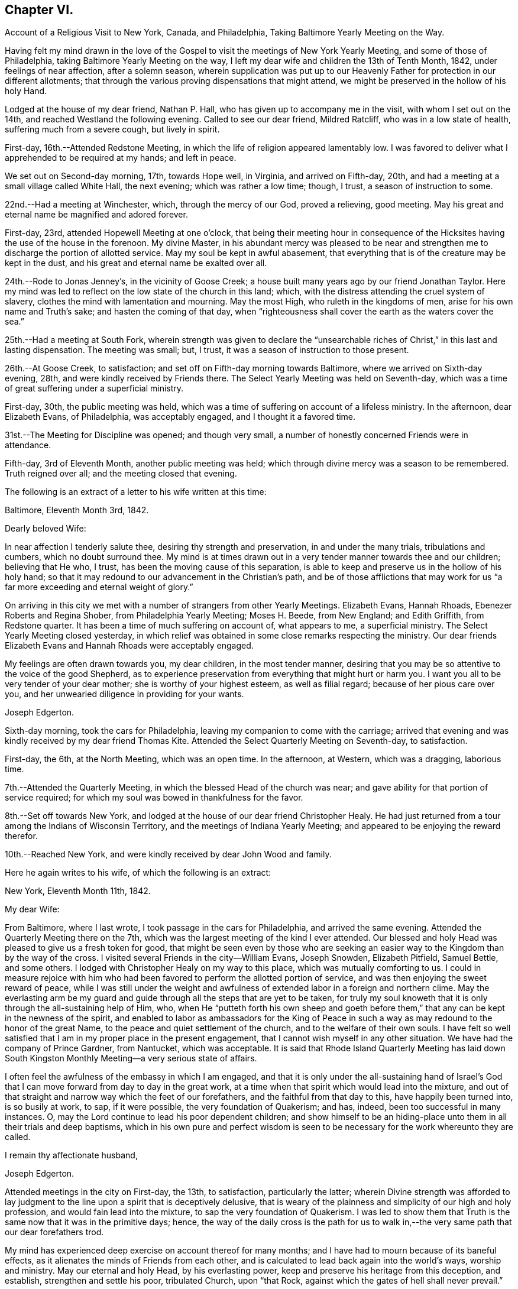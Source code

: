 == Chapter VI.

[.chapter-synopsis]
Account of a Religious Visit to New York, Canada, and Philadelphia, Taking Baltimore Yearly Meeting on the Way.

Having felt my mind drawn in the love of the Gospel to
visit the meetings of New York Yearly Meeting,
and some of those of Philadelphia, taking Baltimore Yearly Meeting on the way,
I left my dear wife and children the 13th of Tenth Month, 1842,
under feelings of near affection, after a solemn season,
wherein supplication was put up to our Heavenly Father
for protection in our different allotments;
that through the various proving dispensations that might attend,
we might be preserved in the hollow of his holy Hand.

Lodged at the house of my dear friend, Nathan P. Hall,
who has given up to accompany me in the visit, with whom I set out on the 14th,
and reached Westland the following evening.
Called to see our dear friend, Mildred Ratcliff, who was in a low state of health,
suffering much from a severe cough, but lively in spirit.

First-day, 16th.--Attended Redstone Meeting,
in which the life of religion appeared lamentably low.
I was favored to deliver what I apprehended to be required at my hands; and left in peace.

We set out on Second-day morning, 17th, towards Hope well, in Virginia,
and arrived on Fifth-day, 20th, and had a meeting at a small village called White Hall,
the next evening; which was rather a low time; though, I trust,
a season of instruction to some.

22nd.--Had a meeting at Winchester, which, through the mercy of our God,
proved a relieving, good meeting.
May his great and eternal name be magnified and adored forever.

First-day, 23rd, attended Hopewell Meeting at one o`'clock,
that being their meeting hour in consequence of the
Hicksites having the use of the house in the forenoon.
My divine Master,
in his abundant mercy was pleased to be near and strengthen me
to discharge the portion of allotted service.
May my soul be kept in awful abasement,
that everything that is of the creature may be kept in the dust,
and his great and eternal name be exalted over all.

24th.--Rode to Jonas Jenney`'s, in the vicinity of Goose Creek;
a house built many years ago by our friend Jonathan Taylor.
Here my mind was led to reflect on the low state of the church in this land; which,
with the distress attending the cruel system of slavery,
clothes the mind with lamentation and mourning.
May the most High, who ruleth in the kingdoms of men,
arise for his own name and Truth`'s sake; and hasten the coming of that day,
when "`righteousness shall cover the earth as the waters cover the sea.`"

25th.--Had a meeting at South Fork,
wherein strength was given to declare the "`unsearchable
riches of Christ,`" in this last and lasting dispensation.
The meeting was small; but, I trust, it was a season of instruction to those present.

26th.--At Goose Creek, to satisfaction;
and set off on Fifth-day morning towards Baltimore,
where we arrived on Sixth-day evening, 28th, and were kindly received by Friends there.
The Select Yearly Meeting was held on Seventh-day,
which was a time of great suffering under a superficial ministry.

First-day, 30th, the public meeting was held,
which was a time of suffering on account of a lifeless ministry.
In the afternoon, dear Elizabeth Evans, of Philadelphia, was acceptably engaged,
and I thought it a favored time.

31st.--The Meeting for Discipline was opened; and though very small,
a number of honestly concerned Friends were in attendance.

Fifth-day, 3rd of Eleventh Month, another public meeting was held;
which through divine mercy was a season to be remembered.
Truth reigned over all; and the meeting closed that evening.

The following is an extract of a letter to his wife written at this time:

[.embedded-content-document.letter]
--

[.signed-section-context-open]
Baltimore, Eleventh Month 3rd, 1842.

[.salutation]
Dearly beloved Wife:

In near affection I tenderly salute thee,
desiring thy strength and preservation, in and under the many trials,
tribulations and cumbers, which no doubt surround thee.
My mind is at times drawn out in a very tender manner towards thee and our children;
believing that He who, I trust, has been the moving cause of this separation,
is able to keep and preserve us in the hollow of his holy hand;
so that it may redound to our advancement in the Christian`'s path,
and be of those afflictions that may work for us "`a
far more exceeding and eternal weight of glory.`"

On arriving in this city we met with a number of strangers from other Yearly Meetings.
Elizabeth Evans, Hannah Rhoads, Ebenezer Roberts and Regina Shober,
from Philadelphia Yearly Meeting; Moses H. Beede, from New England; and Edith Griffith,
from Redstone quarter.
It has been a time of much suffering on account of, what appears to me,
a superficial ministry.
The Select Yearly Meeting closed yesterday,
in which relief was obtained in some close remarks respecting the ministry.
Our dear friends Elizabeth Evans and Hannah Rhoads were acceptably engaged.

My feelings are often drawn towards you, my dear children, in the most tender manner,
desiring that you may be so attentive to the voice of the good Shepherd,
as to experience preservation from everything that might hurt or harm you.
I want you all to be very tender of your dear mother;
she is worthy of your highest esteem, as well as filial regard;
because of her pious care over you,
and her unwearied diligence in providing for your wants.

[.signed-section-signature]
Joseph Edgerton.

--

Sixth-day morning, took the cars for Philadelphia,
leaving my companion to come with the carriage;
arrived that evening and was kindly received by my dear friend Thomas Kite.
Attended the Select Quarterly Meeting on Seventh-day, to satisfaction.

First-day, the 6th, at the North Meeting, which was an open time.
In the afternoon, at Western, which was a dragging, laborious time.

7th.--Attended the Quarterly Meeting, in which the blessed Head of the church was near;
and gave ability for that portion of service required;
for which my soul was bowed in thankfulness for the favor.

8th.--Set off towards New York,
and lodged at the house of our dear friend Christopher Healy.
He had just returned from a tour among the Indians of Wisconsin Territory,
and the meetings of Indiana Yearly Meeting;
and appeared to be enjoying the reward therefor.

10th.--Reached New York, and were kindly received by dear John Wood and family.

Here he again writes to his wife, of which the following is an extract:

[.embedded-content-document.letter]
--

[.signed-section-context-open]
New York, Eleventh Month 11th, 1842.

[.salutation]
My dear Wife:

From Baltimore, where I last wrote,
I took passage in the cars for Philadelphia, and arrived the same evening.
Attended the Quarterly Meeting there on the 7th,
which was the largest meeting of the kind I ever attended.
Our blessed and holy Head was pleased to give us a fresh token for good,
that might be seen even by those who are seeking an
easier way to the Kingdom than by the way of the cross.
I visited several Friends in the city--William Evans, Joseph Snowden, Elizabeth Pitfield,
Samuel Bettle, and some others.
I lodged with Christopher Healy on my way to this place,
which was mutually comforting to us.
I could in measure rejoice with him who had been
favored to perform the allotted portion of service,
and was then enjoying the sweet reward of peace,
while I was still under the weight and awfulness of
extended labor in a foreign and northern clime.
May the everlasting arm be my guard and guide
through all the steps that are yet to be taken,
for truly my soul knoweth that it is only through the all-sustaining help of Him, who,
when He "`putteth forth his own sheep and goeth before them,`"
that any can be kept in the newness of the spirit,
and enabled to labor as ambassadors for the King of Peace in
such a way as may redound to the honor of the great Name,
to the peace and quiet settlement of the church, and to the welfare of their own souls.
I have felt so well satisfied that I am in my proper place in the present engagement,
that I cannot wish myself in any other situation.
We have had the company of Prince Gardner, from Nantucket, which was acceptable.
It is said that Rhode Island Quarterly Meeting has laid down South
Kingston Monthly Meeting--a very serious state of affairs.

I often feel the awfulness of the embassy in which I am engaged,
and that it is only under the all-sustaining hand of Israel`'s
God that I can move forward from day to day in the great work,
at a time when that spirit which would lead into the mixture,
and out of that straight and narrow way which the feet of our forefathers,
and the faithful from that day to this, have happily been turned into,
is so busily at work, to sap, if it were possible, the very foundation of Quakerism;
and has, indeed, been too successful in many instances.
O, may the Lord continue to lead his poor dependent children;
and show himself to be an hiding-place unto them in all their trials and deep baptisms,
which in his own pure and perfect wisdom is seen to be
necessary for the work whereunto they are called.

[.signed-section-closing]
I remain thy affectionate husband,

[.signed-section-signature]
Joseph Edgerton.

--

Attended meetings in the city on First-day, the 13th, to satisfaction,
particularly the latter;
wherein Divine strength was afforded to lay judgment to
the line upon a spirit that is deceptively delusive,
that is weary of the plainness and simplicity of our high and holy profession,
and would fain lead into the mixture, to sap the very foundation of Quakerism.
I was led to show them that Truth is the same now that it was in the primitive days;
hence,
the way of the daily cross is the path for us to walk
in,--the very same path that our dear forefathers trod.

My mind has experienced deep exercise on account thereof for many months;
and I have had to mourn because of its baneful effects,
as it alienates the minds of Friends from each other,
and is calculated to lead back again into the world`'s ways, worship and ministry.
May our eternal and holy Head, by his everlasting power,
keep and preserve his heritage from this deception, and establish,
strengthen and settle his poor, tribulated Church, upon "`that Rock,
against which the gates of hell shall never prevail.`"

Left New York on Second-day, the 14th, in a steam boat,
and arrived at Cornwall on the 15th, and had a meeting there, to satisfaction.

16th.--At Clove; which was an open, good meeting.
Also had a meeting at Blooming-Grove, where religion appeared to be at a very low ebb.

18th.--Had a meeting at the Valley, to satisfaction; and one at Marlborough the next day.

First-day, 20th.--At Plattekill, where my gracious Master was near by his Divine power;
giving ability to show the importance of an acquaintance with God;
which is to be realized only by attending to the Divine gift in the heart.
The meeting ended in thanksgiving and praise unto Him whose is the power,
as well as the work.
Truth reigned over all.

21st.--At Platz; which was a very suffering time.

22nd.--At Plains Monthly Meeting;
Divine strength was afforded to labor honestly for the welfare of the Church.
The language of encouragement ran freely to some who were
concerned to build upon that immovable "`Rock of Ages,`" as
well as close labor bestowed on the careless professors.
Our religious Society appears to be in a very low state.
Attended Marlborough Monthly Meeting, held at Plattekill.
A season of Divine favor.
May the Lord be praised, for his works alone can praise Him.

24th.--Had a meeting at Poughkeepsie, to good satisfaction.

25th.--At Beakman; which, through Divine mercy, was a season to be remembered.
An open door was set before me,
and the "`unsearchable riches of Christ`" was freely declared, I trust,
in the "`demonstration of the Spirit, and of power.`"
Lodged at James Congden`'s, and had a meeting at his house,
to a good degree of satisfaction.

First-day, 27th.--At Nine Partners Had a meeting with the pupils in the school.
My Divine Master gave strength to discharge the portion of service required;
though sadness covered my mind in viewing the
great departures from our peculiar testimonies.
I am renewedly confirmed in the belief,
that it is only as Yearly Meeting Boarding Schools are
conducted under religious feeling and weight,
that the object can be reached; for indeed, it appears to me,
that if those who have the immediate oversight thereof,
are not consistent members and testimony bearers; such schools,
instead of being as our holy Head would have them to be,
prove merely a nursery of pride and vanity,
and our dear youth will soar above the Divine gift, take wings, and leave the Society.
May the Lord in his mercy enable the Church to keep to his own divine power,
that its efforts in this important matter may be rendered subservient
to the advancement of the cause which is dignified with immortality,
and crowned with eternal life.

28th,--At Creek Meeting, which was an open time; and at Stanford in the afternoon,
to satisfaction.
Lodged at the house of Sarah C. Hull,
widow of our late friend and fellow-laborer in the Gospel, Henry Hull.
We proceeded forward, and attended meetings at North-East, Little Nine Partners,
and Hudson; then passed on to Saratoga.

The following is an extract of a letter to his wife, written at this time.

[.embedded-content-document.letter]
--

[.signed-section-context-open]
Near the city of Hudson, Eleventh Month 30th, 1842.

[.salutation]
My dear Wife:

We have been favored to get along as well as we could expect,
and can "`set up our Ebenezer`" and say, "`hitherto the Lord hath helped us.`"
He hath afforded such clear evidences of his gracious regard,
that there is not a doubt left of our being in our right places;
though many baptisms and trials are our portion.
The precious seed of life is oppressed and borne down in many places; and sometimes,
where they show us all the kindness that is necessary,
our Divine Master is very unkindly treated, and even kept out,
until his "`head is filled with dew,
and his locks with the drops of the night;`" which makes us feel very sad.
Oh, I have desired that I might be willing to suffer with Him!
Suffering is in large measure dealt out to the faithful members of our religious Society.
I have never had my mind so clothed with mourning on account thereof, as of recent time.
A spirit is in the camp which leads into the mixture,
compromising our peculiar testimonies,
and thus carrying back into that which our dear forefathers were gathered out of.
Yet it is a comfort to find a remnant in most places, who, I trust,
will not be driven from the good old way,
and who are "`grieved for the afflictions of Joseph,`" spiritually.
My spirit is in deep sympathy with these,
not doubting that the Lord`'s faithful children will be kept in the "`hollow of his
hand,`" and enabled to support the various testimonies of Truth to their own peace,
and to the praise of his great name.

I keep the run of all our meetings at home, and my spirit often visits you in them.
I believe that all the Divine promises are "`yea, and amen, forever;`" and, therefore,
our holy Head will be in the midst of those who are gathered in his name,
though but few in number.
It is snowing very fast, and the weather having been winter like for some days,
I expect we will leave our carriage here and take a sleigh.

[.signed-section-closing]
As ever, thy affectionate husband,

[.signed-section-signature]
Joseph Edgerton.

--

First-day, 4th of Twelfth Month.--Attended a meeting at Half-Moon, to satisfaction;
and rode that evening to Shaticoke; a little meeting, held in David Devol`'s house.

My gracious Master gave strength to open to the
people the "`unsearchable riches of Christ.`"
The power of the Lord was present to heal the diseases of all
who in faith were concerned to submit themselves thereto;
and the meeting would have ended well had it not been for some
"`dead flies`" cast in by a member of the meeting,
which caused the ointment of the apothecary to
send forth a savor, not so pleasant as before.

Fourth-day, 7th, we proceeded to East Hoosack, in the State of Massachusetts,
and attended meeting there; found the state of religion lamentably low.
O, how the poor traveller has to mourn when his divine Master is in suffering!
I was favored, however, to perform the allotted portion of service.
Proceeded that evening towards Granville, where we arrived on Fifth-day evening,
and had a meeting there on Sixth-day, in which Truth reigned over all.
May the praise be ascribed unto Him from whom all strength cometh,
and who is worthy of all praise forever.

First-day, 11th, attended a meeting at Lincoln; a time, of close labor,
but felt sweet peace.
Dined at Benjamin Tabar`'s, and had a meeting at the Creek in the evening;
which was an open time in close labor to some lukewarm professors.
The way of life was spoken of, I trust,
in the "`demonstration of the spirit and of power;`" and the day closed peacefully.

12th.--At Starksborough; a time of suffering; very little relief was obtained.

13th.--At Monkton and Ferrisburgh, to satisfaction; particularly the latter.

14th.--Rode through a very severe snow storm to Moutpelier, and had a meeting there;
and the next morning set out for Farnham, Lower Canada.
We reached Barton in the evening, and lodged at the house of James May;
a member of our Society, who, together with his family,
sit down in their house on First-days; and sometimes others come and sit with them.
We had a meeting in the town to satisfaction, and set out again in the afternoon,
expecting to reach Farnham Monthly Meeting; but a heavy snow storm coming on,
rendered it very difficult travelling,
the snow being so much drifted that it was almost impossible to get through;
and very cold.
It caused me to reflect upon the many sufferings and hardships which
our dear forefathers endured in the early settlement of America.
The accommodations, however, are very different now;
though far inferior in this country to that of our own.
We travelled very hard all day and only made about fifteen miles;
were favored to reach a poor inn in the evening, for which I felt thankful.

On Third-day, the 20th, we proceeded on through the deep snow;
it being from four to five feet deep in many of the lanes.
Travelled about twenty miles and reached the settlement of Friends in Lower Canada,
where we were very cordially received by them.

21st.--Had a meeting at Farnham, which was largely attended by Friends and others,
and it was a season to be remembered.
Truth reigned over all,
under the authority of which strength was given
to declare the "`unsearchable riches of Christ.`"
The meeting closed with humble supplication and
thanksgiving unto God for his many mercies.
Left in sweet peace and great tenderness towards
Friends in this remote part of the heritage.
Set out in the afternoon for Peru, and arrived on Sixth-day evening, the 23rd,
and stopped at William Kee`'s.

First-day, 25th.--At Peru in the forenoon (in Friends`' meeting-house),
wherein Divine strength was given to declare the way of life and salvation.
In the evening, had a meeting in the village of Peru,
and humbly hope the cause was not injured thereby.

Third-day morning, 27th.--Set out for Queensbury, and arrived on Fourth day evening,
and attended Monthly Meeting there on Fifth-day.
The reward of peace was vouchsafed for honest labor to some lukewarm professors.

Had an evening meeting on the banks of North River,
where a few families of Friends reside; to which many not of our Society came.
The "`unsearchable riches of Christ,`" I trust, was declared,
in some degree of the "`demonstration of the Spirit.`"

30th--At Greenfield, which was a good meeting; and at Galloway in the evening;
a time of instruction to many.
Lodged at Caleb Parmer`'s, expecting to go directly on to Le Ray Quarterly Meeting;
but owing to a heavy fall of snow during the night, we were detained several days,
which was a renewed call on my little stock of patience,
having felt great anxiety on account of my dear family for some weeks,
and expecting to get letters from them, either at Le Ray or Lowville.

Here he wrote to his wife, the following being an extract:

[.embedded-content-document.letter]
--

[.signed-section-context-open]
Twelfth Month 31st, 1842.

[.salutation]
My dearly beloved Wife:

Being detained from pursuing our journey,
in consequence of a heavy snow-storm, I think it will be best for me to write,
though I have deferred it for sometime, hoping soon to reach Lowville,
where I might receive a letter from thee;
as I have had no account since leaving John Wood`'s, nearly eight weeks ago.
It has been a great trial of my faith and patience, and the more so,
because some of our dear children were complaining at that time.

We have been favored to get along without any accident thus far,
for which I feel thankful to the great Preserver of men.
We have been very industriously engaged in the work before us,
having visited the meetings of Saratoga and Ferrisburgh since I last wrote thee;
the meetings of the latter are very widely scattered, which occasioned much travelling;
but we were favored to get along safely,
and we felt glad in having visited this remote settlement; indeed,
I was richly paid for all the fatigue and exercise I had to undergo.
May the great name of our God be worshipped and adored forever.
My soul, though unworthy of the least of his mercies, can say,
"`Hitherto He hath helped us;`" though the trials which have been meted out, perhaps,
have never been more severe than during the present journey.
It does me good to remember that I have thy prayers,
as well as the prayers of many other dear friends and connexions.

Oh, I sometimes look over the meetings in our quarter,
and although I know that weakness too much prevails there,
yet if I have been favored to be dipped into a
sense of the state of Society in this land,
it is far below it.
A spirit which is weary of the plainness and
simplicity of the Truth as it is in Christ Jesus,
is leading into the world, its riches, its fashions and customs,
together with its flatteries, which eats up every green thing where it goes, and does,
indeed, seem like spreading devastation in this land; and yet, there is a remnant,
as the "`two or three berries in the top of the uppermost
bough,`" up and down in the different meetings,
unto whom we have felt nearly united in the covenant of life, and who are, I trust,
as "`the dew in the midst of many people.`"
But, oh, how sad we many times feel, in passing along from place to place;
so little of that living, upright zeal,
which so remarkably characterized our dear forefathers,
and which is to be found (blessed be the name of Israel`'
s Shepherd,) in many parts of his heritage.
In tender love, I remain,

[.signed-section-closing]
Thy affectionate husband,

[.signed-section-signature]
Joseph Edgerton.

--

First-day, First Month 1st, 1843.--Had a meeting at Providence,
and found relief in some close service.
My mind has often been clothed with mourning on account of the low state of the Church,
which induces the mournful language: "`Oh, that my head were waters,
and mine eyes a fountain of tears,
that I might weep day and night for the slain of the daughter of my people!`"

Set out on the morning of the 2nd towards Lowville, a distance of one hundred miles;
and reached the neighbor hood of Western the next evening.
Had meetings at Western, and Lee, on the 5th to good satisfaction.
Lodged at the house of John Powel in company with Lachens Hill
of whom it could be said as of Nathaniel of old,
"`Behold an Israelite indeed, in whom there is no guile.`"
Had a refreshing opportunity in the morning which I believe, will long be remembered.
May the Lord`'s great name be praised, who is worthy forever,
and the poor creature be kept where it ought to be--in the very dust.

6th.--We reached Lowville, where I received a letter from my dear wife,
giving the sorrowful intelligence of the decease of our beloved daughter, Lydia;
which was indeed a proving dispensation, and deeply affected me: though, I trust,
I was preserved from giving way too much; yet it was hard to suppress the falling tear.
And I am inclined to think it may be admissible to give vent
to affectionate feelings in this way to a limited extent;
for "`Jesus wept`" at the grave of Lazarus.
And, to the praise of the good Shepherd be it spoken,
His sustaining arm bore up my head above the waves, and enabled me,
in humble acquiescence with His divine will to say with Job; "`The Lord gave,
and the Lord hath taken away, blessed be the name of the Lord.`"
We attended meetings at Le Ray and Indian River, to satisfaction.

Relative to the close trial above alluded to he thus writes to his family:--

[.embedded-content-document.letter]
--

[.signed-section-context-open]
Lowville, First Month 7th, 1843.

[.salutation]
My dear Wife and Children:

We are now at Thomas Townsend`'s; arrived here last evening,
where I soon became acquainted with the mournful tidings of the 12th of last month,
the removal of our dear Lydia from time to eternity.
The keenness of the stroke you can better understand than I can describe; and yet,
I trust, that eternal arm which has been my help in many times of trial, has been,
and will continue to be near, and hold up my head above the waves.

We left Le Ray yesterday morning, and while riding to this place, it ran through my mind;
"`One of our daughters is gone.`"
My mind was directly turned to our parting opportunity; in which,
as well as at other times, I committed you all,
as also my own soul into the hands of that God who
doeth all things after the counsels of his own will;
which had a tendency to quiet my mind, still hoping it might not be so,
until I got hold of the letter.

And now my dear,
notwithstanding this very severe dispensation which has been meted out to us,
I am fully satisfied that this separation from thee has
been in the ordering of the Head of the church:
and as respects the dear sufferer, who has passed away,
I have no doubt all was done that could have been done had I been present with you.
I therefore desire thy encouragement and strength, as thou,
with myself hast many times known the everlasting arms to be
underneath to bear up and carry us through that which would
have appeared impossible to human understanding.
O, He is worthy of all praise forever, and ever, as well as our entire obedience!

I feel for our dear children, knowing the severe stroke is very keenly felt by them.
O,
I want you to love Him who hath dealt thus with us in his wisdom! though it
is in causing us to drink the waters of "`Marah`" and affliction;
for He is very gracious unto His children in every part of his heritage,
and will keep them, and as they love Him more and more,
they will become stronger and stronger, living to his praise,
who is worthy of all that can be ascribed unto Him.

And now, my dear, I must soon close this little paper messenger;
and as respects this way of communication,
stop the current of affectionate regard which runs as a
lively stream through my heart unto thee,
and our dear children; and remain thy affectionate husband and companion in tribulation,
and, I trust, in the faith and patience of the Gospel,

[.signed-section-signature]
Joseph Edgerton.

--

Sixth-day morning, the 18th, set out for Upper-Canada,
and crossed over the great river St. Lawrence to the house of Isaac Booth.
I felt thankful to the great Preserver of men for his many favors and deliverances.
Had a meeting in a school-house in the vicinity on Seventh-day;
and then rode to Harvey Derbyshire`'s.

First-day, 15th, at Leeds meeting,
which was an open good time in declaring the "`unsearchable riches of Christ.

16th.--Set out for Leonark, a distance of near sixty miles,
a small number of members being there,
but found to my sorrow that they were far short of being thorough Friends.
Had a meeting with them to satisfaction,
in which I felt it my duty to lay the matter close home to them.
Returned to Leeds meeting on Fifth-day, wherein I felt it my duty to deal plainly.
Had a meeting south of Leeds, and one northeast;
the latter was a very open good meeting among a company of serious,
and some seeking people.

Sixth-day morning set out for Kingston;
and after traveling ten or twelve miles on the mud in the sleigh,
arrived late in the evening.

First-day, 22nd. At Kingston meeting:
close service went forth to some lukewarm professors, and felt peace.
From thence went to Camden, a small meeting held on First-days.
Had a meeting on Fourth-day morning; and one in the evening in a school-house,
about fifteen miles towards Adolphustown.
The former, particularly, was an open time.
Thence, to Adolphustown meeting, to satisfaction.

Crossed the Bay of Quinte on the ice, and were favored to get safely over,
for which I felt thankful.
May I never forget all, nor any of His benefits.
Went to William Roerk`'s, where I received several letters,
one of which was from my dear wife and children, which was a great satisfaction to me.
May the Lord be pleased to keep and sustain them by his eternal power,
and enable them to bear the sore bereavement that has been permitted to attend,
with resignation and fortitude.

Sixth-day, at the Boarding School; had a religious opportunity with the pupils;
felt very sorrowful on account of the situation of the school,
it having been opened for those who are not members of our religious society,
and thereby is a very crippled concern.

First-day, 29th, at West Lake in the forenoon,
and in the evening had a meeting in the town of Pictou.
The former was a solid good meeting, and the power of Truth was felt to prevail.
The latter was very large; supposed to be more than a thousand present.
The people appeared attentive, and I was led to open to them the doctrines of the gospel,
I trust, in the "`demonstration of the spirit and of power.`"

30th.--At Helier, to satisfaction; and on Third-day, the 31st,
the Select Half Year`'s meeting was held, which was a time of close searching labor;
and towards the close, Truth reigned over all.
May praise be ascribed unto Him, who is "`Head over all things to his church.`"

From this place he again wrote to his family, the following being an extract thereof:

[.embedded-content-document.letter]
--

[.signed-section-context-open]
West Lake, Upper Canada, First Month 31st, 1843.

[.salutation]
My dear Wife and Children:

I again salute you in the tenderest feelings
that can flow from the heart of an affectionate husband and father.
Very deeply do I feel for,
and sympathize with you in the trials which have been meted out by
Him "`who layeth the beams of his chambers in the waters;
who maketh the clouds his chariots;
and who walketh upon the wings of the wind,`" unseen by mortal eye;
and no doubt in the counsels of that wisdom which is perfect, it becomes us to say,
"`It is the Lord, let Him do what seemeth Him good.`"
I hope I have not given way improperly to my tender affectionate feelings towards you;
for although I often give vent to the emotions of my heart, particularly when alone,
I do not repine, nor doubt that I am in my proper place.
My gracious Master has been with me, and supported me beyond my expectations:
may his great name be praised and magnified forever.

It has been a strength to me in the many baptisms that
have attended in this arduous engagement,
to believe that I have the prayers of many,
very many dear friends both at home and in other places, that I may be preserved,
and strengthened to fill up the measure of allotted service,
to the honor of the great Head of the church, and to the peace of my own mind.
And to the praise of Israel`'s Shepherd be it spoken,
He hath not failed to be near in "`heights and in
depths,`" and hath equipped for every service,
however close and trying, or humiliating to the creature.
Indeed, I never saw more clearly the wonder working-power of eternal Jehovah,
in leading his servants again and again into deep baptisms, than of recent time.

May stones of memorial be taken from the bottom of "`Jordan and pitched in
Gilgal,`" to bear testimony to the goodness of the Lord to his people.
I desire to be preserved in patience until the time comes when a
release may be sounded from further service in a foreign land.
It is scarcely worthwhile to say, then gladly shall I return to you, if so permitted,
which I trust, will be the case in the Lord`'s time.
May the Lord bless you, and watch over you by day and by night,
together with my own soul,
and preserve us in his "`secret pavilion,`" where no "`evil can befall,
nor any plague come nigh.`"

[.signed-section-closing]
Thy affectionate husband,

[.signed-section-signature]
Joseph Edgerton.

--

Fourth-day, Second Month, 1st.--The meeting for discipline commenced.
Heavenly help was near, and strengthened for the service required.
Fifth-day, a public meeting was held, which was largely attended by Friends and others;
and I trust, to many, it was an instructive opportunity.
In the afternoon the meeting for discipline closed.
My mind felt sad because of the low, mixed state of the church.
Left the meeting with the reward of peace,
in delivering what appeared to be the counsel of my divine Master.

Sixth-day, had a meeting in the evening at the house of P. L., in the town of Sidney;
and were at Cold Creek meeting on Seventh-day;
in which the glad tidings of the gospel were
proclaimed in the demonstration of the Spirit.
May the name of our God be exalted over all.

First-day, 5th, at Haldemand--a poor little meeting:
obtained relief in some close labor to the lukewarm.

Second-day, rode fifty miles to Pickering; a very extremely cold day.

Third-day, at Pickering meeting, which was a favored time.
Set out on Fourth-day for Uxbridge, and travelled about eleven miles,
where we found the snow so drifted that we could not go forward: had to return,
and proceeded to Yonge street, and were at a meeting there,
where the life of religion appeared to be at a low ebb.

In the evening, at White Church; and the next day at Tecumseh, to satisfaction;
on our way to Pelham, we attended a meeting near Stony Creek on First-day evening,
appointed by our friend Mead At water, for the colored people.
Attended the Select meeting at Pelham on Third-day;
the meeting for discipline on Fourth-day; and the public meeting on Fifth-day;
through all of which the Lord helped us to discharge the portion of service required.
May his great name be magnified over all.

Set out on Sixth-day morning, the 17th,
and crossed the Niagara river just below the Falls.
We stopped awhile to view the works of the great Creator, which all praise Him.
And truly,
on landing on the American shore I felt thankful to Him
for his many deliverances and preservations,
both by sea and land.
O, may my soul forever praise Him, who is worthy to be worshipped,
and adored by all his workmanship! and particularly,
to be had in remembrance in the most awful humility and gratitude,
by all those that are "`about Him.`"

First-day, 19th, attended meeting at Lockport.
The spring of gospel ministry was pretty freely opened in a
tender manner to some who had left their first-love;
commencing with the Scripture language; "`I remember thee; the kindness of thy youth,
the love of thine espousals; when thou wentest after me in the wilderness,
in a land that was not sown;`" showing the need
of remembering the days of our tenderness,
wherein a willingness was experienced to follow the Lamb in the way of his holy leading,
even in a wilderness state, or in a land that was not sown;
and the necessity of looking unto, and following that which first awakened us.
Counsel also flowed in a tender manner to some not in profession with us,
diligently to take heed unto the Divine gift in the heart,
whereby any may come to experience the goodness and mercy of the Lord,
and be prepared for another and a better world.

20th.--At Somerset and Hartland.
The life seemed to be low.
Felt a good degree of peace for honest labor,
being very close,--particularly in the former.
My spirit mourned on account of the low state of the Church.
"`Oh, that my head were waters, and mine eyes a fountain of tears,
that I might weep day and night for the slain of the daughter of my people.`"

21st.--At Shelby and Elba, to satisfaction.
Rode to Buffalo the next day,
and had a meeting in the evening with the few Friends there,
and some friendly people who came in.
I was led to show them the necessity of an upright walk before the Lord,
whereby they might adorn our high and holy profession.

Rode on Fifth-day morning, the 23rd, about twenty-five miles, to Collins Monthly Meeting,
in which the life was very low.
Obtained peace by being faithful in the allotted portion of service.
In the Meeting for Discipline,
the very exciting subject of abolition of slavery was taken up,
and it appeared evident to me that some of them were too much warmed with a forward zeal,
even in a good cause.
I felt it my duty to give them a hint of it, by remarking to them,
that I had remembered the circumstance of Peter`'
s wife`'s mother being taken with a great fever;
and when our blessed Lord laid his cooling hand upon her, immediately the fever left her,
and she arose and ministered unto them.
Oh, how sorrowful it is that Friends suffer themselves to
be carried away from the ancient ground,
which our religious Society has acted upon from generation to generation,
even a waiting for the direction of our holy Head,
and then to move as He may open the way.

Sixth-day, at Clear Creek and Hamburg.
The former was largely attended by Friends, and others, and was a very open time.

First-day, 26th, at Orangeville; a poor little meeting.

28th.--At Wheatland; which was an open, good meeting.
Thence to Farmington, and attended that meeting the next day; but was entirely closed.
It seemed to me that an example of silence was my service among them.
My mind was clothed with mourning;
many Friends having become excited on the subject of abolition, temperance, etc,
and thus running in the activity of the creature, into the mixture with other people,
so that genuine Quakerism seems likely to be eaten up.
I feel these to be very important subjects, which we, as a religious Society,
have always held very dear; but it is highly important that in promoting them,
we should move on in a collective capacity, as we have learned of our Divine Master.
It is lamentably the case, that where there has been a mixing with other people,
the language respecting Ephraim of old is applicable:
"`Ephraim hath mixed himself among the people; strangers have devoured his strength,
and he knoweth it not.`"

Fifth-day, Third Month 2nd.--Attended a meeting in the evening at M+++_______+++,
where Divine life was at a low ebb; and having a cold, we rested the next day,
and went thence to Scipio.

4th.--Were at North-street and Scipio; both favored meetings, particularly the latter,
which was a refreshing season.

The following is an extract of a letter to Ann Branson, written at this time:--

[.embedded-content-document.letter]
--

[.signed-section-context-open]
Third Month 6th, 1843.

[.salutation]
My dear Friend, Ann Branson:

Having for sometime felt my mind drawn towards thee in,
I trust,
a portion of that gospel fellowship which unites the
members of that body of which Christ Jesus is the Head,
I salute thee, and may say, through the mercy of the good Shepherd,
we have been favored to get forward as well as we have had reason to expect.
Many, indeed, are the baptisms which have been our portion, of different kinds;
some of which, I have no doubt,
have been administered for the purpose of keeping the
poor vessel in its proper place and condition.
May I learn more and more in the school of Christ,
being found in that situation wherein the heavenly anthem: "`Not my will, but thine,
O Lord, be done,`" may be adopted.
To be baptized for the dead seems to be a very
prominent part of the suffering meted out to us.

Oh, my life has been brought very low with the suffering
seed in our poor "`stripped and peeled`" Society;
and, perhaps, never more than within a few weeks past.
There is at work in various places an over-active spirit, in Abolitionism, Temperanceism.
and Gurneyism, which,
like the "`locust,`" the "`cankerworm`" and "`caterpillar,`"
are ready to eat up every green thing.
I trust there are many sound Friends hereaway; and yet, if I do justice to my feelings,
I must say, that the life of religion is very low in many places.
This over-active,
restless spirit that is unwilling to come under the
circumscribing limitations of the cross of Christ,
and which strikes at the very life of Quakerism, is much to be dreaded in these days.
Nevertheless, in the midst of many discouraging things, I trust it may be said,
there is a remnant in most places who are of the salt
of the earth,--who are desiring to be found faithful,
to whom we have felt nearly united in the covenant of life.
May they hold on their way, and become stronger and stronger.
I remain, in the fellowship of the Gospel,

[.signed-section-closing]
Thy friend,

[.signed-section-signature]
Joseph Edgerton.

--

5th.--Had a very small meeting at Skeneateles; the life of religion lamentably low.
Thence to de Ruyter,
where Truth`'s testimony was held forth in some degree of gospel authority.

Here he again writes to his wife, of which the following is an extract:--

[.embedded-content-document.letter]
--

[.signed-section-context-open]
de Ruyter, Third Month 8th, 1843.

[.salutation]
My dearly beloved Wife:

I again salute thee, together with our dear children,
and may say,
through Divine mercy we have been favored to get along as well as could be expected.
I have no doubt I have thy prayers, as well as the prayers of many other dear friends,
both at home and abroad,
which has been a strength to me under the many trials which I
have had to pass through in going from place to place,
many times, as it were, with my hands upon my loins, and weeping, too,
for the "`slain of the daughter of my people.`"
Not slain in the Lord`'s battles, but on the enemy`'s ground.
Yet, it has often been a comfort to believe that the "`foundation of God standeth sure,
having this seal:
the Lord knoweth them that are his;`" and that his own are known by Him,
and sustained by Him,
however they may have to pass through evil
report for their faithfulness to our holy Head.
Oh, how great is his goodness towards them that fear Him!
He will hide them secretly in his presence from the pride of man,
and will keep them in his "`pavilion from the strife of tongues.`"
To the praise and the glory of our eternal Helper be it spoken,
He has not failed to be near, and by his arm underneath, to bear up.
May my soul forever commemorate his goodness,
and the remainder of my life serve Him with a willing mind.

We are still in the old sleigh, and think likely we shall get it back to Hudson,
as there is plenty of snow yet.
We have travelled about twenty-two hundred miles in it.
I have often thought of you during this long, cold winter;
how you are getting along in different respects;
but have to leave you in the hands of our great Creator.
I remain, as ever,

[.signed-section-closing]
Thy loving husband,

[.signed-section-signature]
Joseph Edgerton.

--

We next went into the limits of Butternuts Quarter, taking Smyrna, Madison,
Brookfield and Burlington, to satisfaction.

First-day, 12th, at Butternuts, which was a large meeting;
many not of our Society being there.
Next, at Otego and Lawrens; both to the relief of my own mind; but not feeling easy,
we returned to Butternuts, and attended their meeting on Fourth-day.
Found relief by faithfulness in delivering what
seemed to be the allotted portion of service.
My spirit has often been clothed with mourning,
on account of a disposition that seems to prevail,
which would compromise the peculiar testimonies
for which our forefathers so deeply suffered.

On Fifth-day, 16th, rode to Blenheim, and were detained there until First-day,
by deep snow-drifts.
Sat down, at 11 o`'clock, with the few Friends there, and some of the neighbors,
which was a solid, edifying season.
Set out First-day afternoon towards the city of Hudson,
and arrived at the house of our kind friends, Samuel and Ann Marriott,
where we started from in the sleigh, the last of Eleventh Month.
We were rejoiced to get there.
Attended Hudson Monthly Meeting;
counsel flowed freely to the exercised Christian travellers;
while close labor was meted out to some careless, unconcerned professors.
Left in peace.

Fourth-day, 22nd, attended Coeymuns Monthly Meeting; an open time in testimony,
beginning with the words: "`He that hath an ear to hear,
let him hear what the Spirit saith unto the
churches,`" demanding deep and awful attention,
that we might come up faithfully as individual members of the Church; showing,
that if ever the Church does arise and shake herself from the dust of the earth,
and put on her beautiful garments, individual faithfulness and purity must be witnessed.
Returned to Samuel Marriott`'s through a snow-storm.

Here he again writes to his family, as follows:--

[.embedded-content-document.letter]
--

[.signed-section-context-open]
Near Hudson, State of New York, Third Month 24th, 1843.

[.salutation]
Dearly beloved Wife and Children:

In dear and tender love do I again salute you,
being prevented from travelling by a heavy snow-storm,
which is a fresh trial of patience.
The snow is perhaps three feet deep where it is not drifted,
and from ten to fifteen where it is blown into lanes and roads.
It has been exceeding difficult travelling; indeed,
it has been impossible in many places, until the roads were opened with shovels.
I feel very tenderly for you, and have been desirous to improve the time.
I much desire to be preserved in the patience until the Lord`'s time,
when a release may be granted, and liberty given to return to you, which, I believe,
will be ere long.

Many baptisms have been permitted to attend during the present arduous engagement; yet,
I may say, I have never felt a greater evidence in my feeble stepping along,
that I have been, and am at this time, in my proper place;
although sensible that I am an unprofitable servant, having done,
in this very humiliating service, that only which it was my duty to do.
And as respects the Society for which we so deeply feel,
thou knows it is not a time of much sending of presents, one to another,
under a sense of the abounding of that life which so eminently marked earlier days;
indeed, the mind is often clothed with mourning,
because of the "`slain of the daughter of my people,`"--slain, not in the Lord`'s battles,
but on the enemy`'s ground--a delusively deceptive, compromising spirit,
which raises itself above the cross of Christ,
and which strikes at the life of Quakerism.
This is so prevalent, that the poor pilgrim is ready to say with one formerly: "`Oh,
that my head were waters, and mine eyes a fountain of tears,
that I might weep day and night for the slain of the daughter of my people.`"
There is, however, (blessed be the name of Israel`'s God), a remnant,
unto whom I feel nearly united in the covenant of life,
and with whom we have been refreshed, even as of a brook by the way.

I have received no letter from thee since being at Pictou, Upper Canada,
the last of First Month.
Give my kind and affectionate remembrance to all our relatives and friends in thy freedom.
I often remember you in all our meetings at home,
believing that some of you feel deeply for the "`ark`" of the "`testimony,`"
and many times feel the solemn responsibility which rests upon you.
May the "`eternal God be your refuge;
and underneath the everlasting arms,`" to support and
strengthen you in "`every good word and work.`"
+++E+++. and M. B. are of the number alluded to, and are sharers of my lively interest.
My love to them in the fellowship of the gospel.
I must draw to a close, and remain, as ever, in that which time, nor distance,
can in any degree diminish,
thy loving husband and companion in the tribulations of the gospel,

[.signed-section-signature]
Joseph Edgerton.

--

We were detained by the deep snow until First-day, the 26th,
when we rode to Little Nine Partners, to a meeting, at 2 o`'clock; a poor little meeting.
An example of silence appeared to be my place.
After attending a meeting on Fourth-day, to satisfaction,
we proceeded on our way towards New York; and on arriving, attended meetings in the city,
on First-day, the 2nd of Fourth Month,
under awful feelings of the prevalence of a spirit that is lurking in secret places.

Thus closes the account of this visit,
except what is contained in the following extract of a letter,
written after arriving at the city of Philadelphia:

[.embedded-content-document.letter]
--

[.signed-section-context-open]
Philadelphia, Fourth Month 8th, 1843.

[.salutation]
My dearly beloved Wife:

Being now at the house of Thomas Kite,
I take my pen in hand again to address thee.
Through Divine mercy we have been favored to get along thus far,
to the relief and peace of our minds.
After arriving at New York, we attended both meetings in the city on First-day,
the 2nd. In the forenoon my Divine Master called for dedication;
and by his all-sustaining hand of power,
enabled me to declare "`the unsearchable riches
of Christ`" to a large meeting of Friends,
and others, to my own satisfaction;
though mourning and lamentation was the clothing as respects
many of the members of our highly professing religious Society;
in which sense it might be said, that "`bonds and afflictions abide.`"

In the afternoon, humble petitions were put up for our poor, stripped and peeled Society,
that like the vine that was brought out of Egypt, spiritually,
had been watered by the heavenly rain and celestial dew, from season to season,
yet the "`boar of the wood is wasting it,
and the wild beast of the field is devouring it.`"
Every opposing spirit was kept under, and the Lord magnified over all.
May my soul forever bless and praise his holy name while I have a being.
Dear John Wood said in the evening: "`We can say, in the language of David,
'`This is a day which the Lord hath made; we will be glad,
and rejoice in it.`'`" "`I feel more and more my weakness and unworthiness,
and that I am an unprofitable servant indeed;
it is through holy help alone that I am enabled to speak well of his name; for truly,
what I am, I am by his grace.
May this covering of humility and nothingness be put on and worn to the end,
is the desire of my heart.

Attended their Meeting for Sufferings on Second-day, which was a very trying time.
An epistle having been received from the Meeting for Sufferings of Indiana,
setting forth the cause of the recent separation
from our religious Society in that country;^
footnote:[On the subject of abolition of slavery.]
which was read, and after a long discussion was not noticed on the minutes of the meeting.
A very low state of things certainly does exist,
if I have been dipped into a sense of the condition of
the church in that part of the heritage.
I felt on leaving the city, a peaceful release from further service there;
and may inform thee, that, from my present feeling,
I think we may be at liberty to set out for home
soon after the close of Yearly Meeting here.
On arriving in this city, I went directly to the house of William and Elizabeth Evans;
as he had been at our house,
and was no doubt a comforter of those mourners for whom my tenderest sympathies flow.

Night before last we were at Christopher Healy`'s,
after attending his Monthly Meeting at the Falls;
wherein he opened a prospect of religious service in New Jersey,
principally among those not of our society.

[.signed-section-closing]
I remain as ever, thy loving husband,

[.signed-section-signature]
Joseph Edgerton.

--
